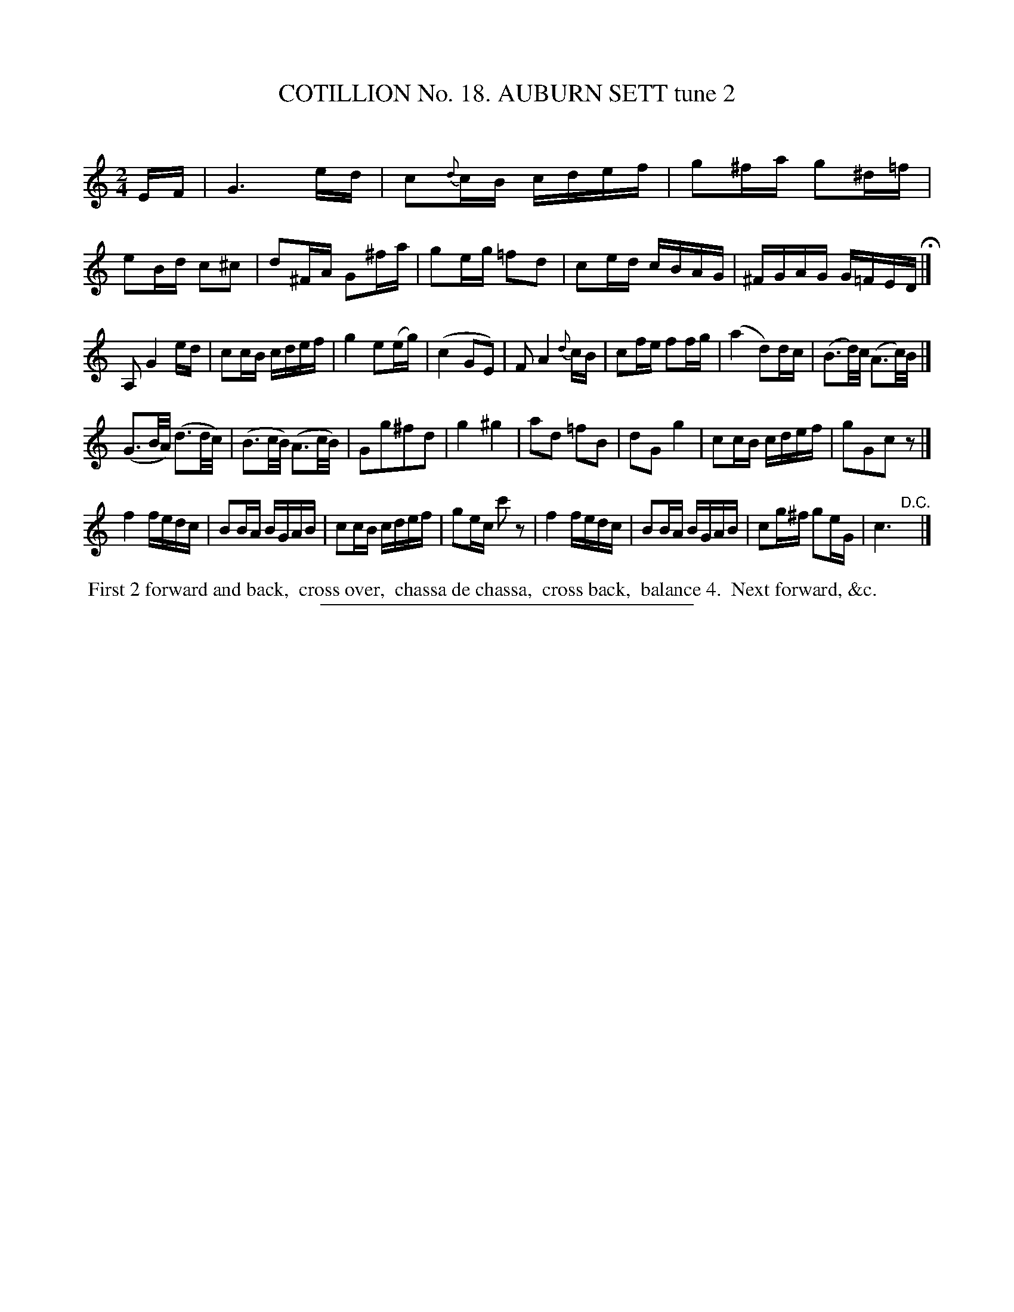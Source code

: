X: 31122
T: COTILLION No. 18. AUBURN SETT tune 2
C:
%R: reel
B: Elias Howe "The Musician's Companion" Part 3 1844 p.112 #2
S: http://imslp.org/wiki/The_Musician's_Companion_(Howe,_Elias)
Z: 2015 John Chambers <jc:trillian.mit.edu>
M: 2/4
L: 1/16
K: C
% - - - - - - - - - - - - - - - - - - - - - - - - - - - - -
EF |\
G6 ed | c2{d}cB cdef | g2^fa g2^d=f | e2Bd c2^c2 |\
d2^FA G2^fa | g2eg =f2d2 | c2ed cBAG | ^FGAG G=FED H|]
A,2 G4 ed | c2cB cdef | g4 e2(eg) | (c4 G2E2) |\
F2 A4 {d}cB | c2fe f2fg | (a4 d2)dc | (B3d/)c/ (A3c/)B/ |]
(G3B/A/) (d3d/c/) | (B3c/B/) (A3c/B/) | G2g2^f2d2 | g4 ^g4 |\
a2d2 =f2B2 | d2G2 g4 | c2cB cdef | g2G2c2z2 |]
f4 fedc | B2BA BGAB | c2cB cdef | g2ec c'2z2 |\
f4 fedc | B2BA BGAB | c2g^f g2eG | c6 "^D.C."y|]
% - - - - - - - - - - Dance description - - - - - - - - - -
%%begintext align
%% First 2 forward and back,
%% cross over,
%% chassa de chassa,
%% cross back,
%% balance 4.
%% Next forward, &c.
%%endtext
% - - - - - - - - - - - - - - - - - - - - - - - - - - - - -
%%sep 1 1 300
